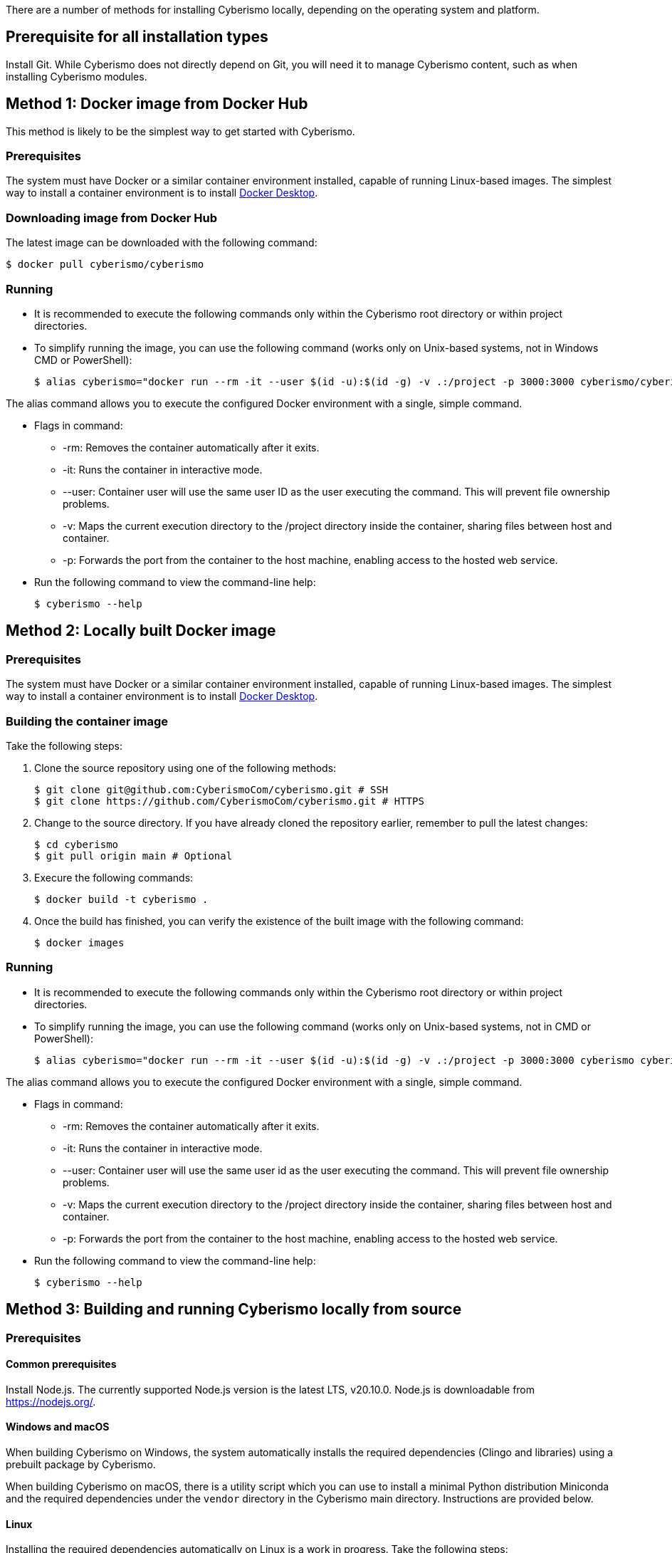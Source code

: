 There are a number of methods for installing Cyberismo locally, depending on the operating system and platform.

== Prerequisite for all installation types

Install Git. While Cyberismo does not directly depend on Git, you will need it to manage Cyberismo content, such as when installing Cyberismo modules.

== Method 1: Docker image from Docker Hub

This method is likely to be the simplest way to get started with Cyberismo.

=== Prerequisites

The system must have Docker or a similar container environment installed, capable of running Linux-based images. The simplest way to install a container environment is to install https://www.docker.com[Docker Desktop].

=== Downloading image from Docker Hub
The latest image can be downloaded with the following command:

  $ docker pull cyberismo/cyberismo

=== Running
* It is recommended to execute the following commands only within the Cyberismo root directory or within project directories.

* To simplify running the image, you can use the following command (works only on Unix-based systems, not in Windows CMD or PowerShell):

  $ alias cyberismo="docker run --rm -it --user $(id -u):$(id -g) -v .:/project -p 3000:3000 cyberismo/cyberismo cyberismo"

The alias command allows you to execute the configured Docker environment with a single, simple command.

* Flags in command:
** -rm: Removes the container automatically after it exits.
** -it: Runs the container in interactive mode.
** --user: Container user will use the same user ID as the user executing the command. This will prevent file ownership problems.
** -v: Maps the current execution directory to the /project directory inside the container, sharing files between host and container.
** -p: Forwards the port from the container to the host machine, enabling access to the hosted web service.

* Run the following command to view the command-line help:

  $ cyberismo --help

== Method 2: Locally built Docker image

=== Prerequisites

The system must have Docker or a similar container environment installed, capable of running Linux-based images. The simplest way to install a container environment is to install https://www.docker.com[Docker Desktop].

=== Building the container image
Take the following steps:

. Clone the source repository using one of the following methods:

  $ git clone git@github.com:CyberismoCom/cyberismo.git # SSH
  $ git clone https://github.com/CyberismoCom/cyberismo.git # HTTPS
  
. Change to the source directory. If you have already cloned the repository earlier, remember to pull the latest changes:

  $ cd cyberismo
  $ git pull origin main # Optional

. Execure the following commands:

  $ docker build -t cyberismo .

. Once the build has finished, you can verify the existence of the built image with the following command:

  $ docker images

=== Running
* It is recommended to execute the following commands only within the Cyberismo root directory or within project directories.

* To simplify running the image, you can use the following command (works only on Unix-based systems, not in CMD or PowerShell):

  $ alias cyberismo="docker run --rm -it --user $(id -u):$(id -g) -v .:/project -p 3000:3000 cyberismo cyberismo"

The alias command allows you to execute the configured Docker environment with a single, simple command.

* Flags in command:
** -rm: Removes the container automatically after it exits.
** -it: Runs the container in interactive mode.
** --user: Container user will use the same user id as the user executing the command. This will prevent file ownership problems.
** -v: Maps the current execution directory to the /project directory inside the container, sharing files between host and container.
** -p: Forwards the port from the container to the host machine, enabling access to the hosted web service.

* Run the following command to view the command-line help:

  $ cyberismo --help

== Method 3: Building and running Cyberismo locally from source

=== Prerequisites

==== Common prerequisites

Install Node.js. The currently supported Node.js version is the latest LTS, v20.10.0. Node.js is downloadable from https://nodejs.org/.

==== Windows and macOS

When building Cyberismo on Windows, the system automatically installs the required dependencies (Clingo and libraries) using a prebuilt package by Cyberismo.

When building Cyberismo on macOS, there is a utility script which you can use to install a minimal Python distribution Miniconda and the required dependencies under the `vendor` directory in the Cyberismo main directory. Instructions are provided below.

==== Linux

Installing the required dependencies automatically on Linux is a work in progress. Take the following steps:

. Install Clingo. The currently supported Clingo version is 5.7.1. We recommend installing a Python-enabled build using Anaconda, as instructed in https://github.com/potassco/clingo/releases/.

. Install the latest version of https://clingraph.readthedocs.io/en/latest/clingraph/installation.html[Clingraph].

=== Building

Take the following steps:

. Clone the source repository using one of the following methods:

  $ git clone git@github.com:CyberismoCom/cyberismo.git # SSH
  $ git clone https://github.com/CyberismoCom/cyberismo.git # HTTPS
  
. Change to the source directory. If you have already cloned the repository earlier, remember to pull the latest changes:

  $ cd cyberismo
  $ git pull origin main # Optional
  
. Execute the following commands:

  $ pnpm setup
  $ pnpm install
  $ pnpm build
  $ pnpm link -g

NOTE: On Windows, the required dependencies are installed automatically. On macOS, you can install the dependencies with

  $ pnpm install-dev-packages  

=== Running

After building and installing, run `cyberismo --help` to see the command line help.